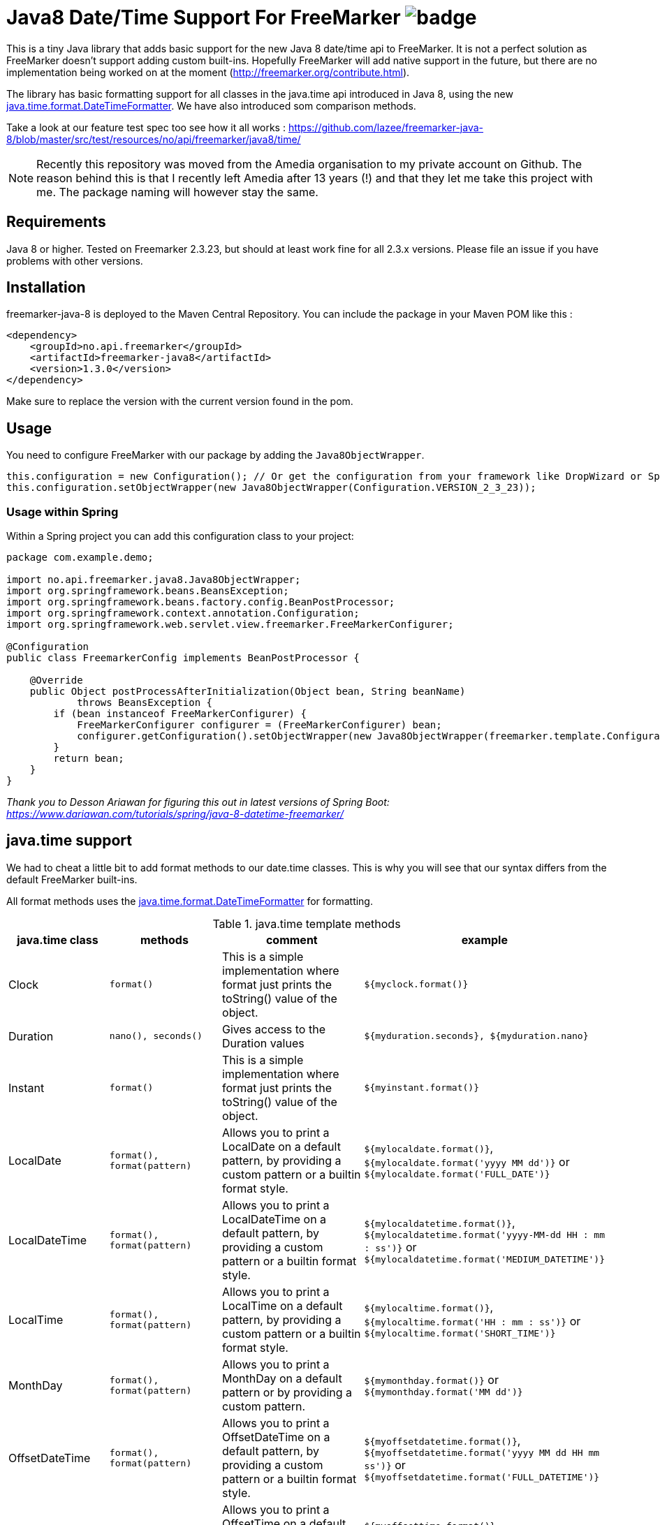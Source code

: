 
# Java8 Date/Time Support For FreeMarker image:https://github.com/lazee/freemarker-java-8/workflows/Build%20project/badge.svg[]

This is a tiny Java library that adds basic support for the new Java 8 date/time api to FreeMarker. It is not a perfect solution as FreeMarker doesn't support adding custom built-ins. Hopefully FreeMarker will add native support in the future, but there are no implementation being worked on at the moment (http://freemarker.org/contribute.html).

The library has basic formatting support for all classes in the java.time api introduced in Java 8, using the
new https://docs.oracle.com/javase/8/docs/api/java/time/format/DateTimeFormatter.html[java.time.format.DateTimeFormatter]. We have also introduced som comparison methods.
 
Take a look at our feature test spec too see how it all works : https://github.com/lazee/freemarker-java-8/blob/master/src/test/resources/no/api/freemarker/java8/time/

NOTE: Recently this repository was moved from the Amedia organisation to my private account on Github. The reason behind this is that I recently left Amedia after 13 years (!) and that they let me take this project with me. The package naming will however stay the same.

## Requirements

Java 8 or higher.
Tested on Freemarker 2.3.23, but should at least work fine for all 2.3.x versions. Please file an issue if you have problems with other versions.

## Installation

freemarker-java-8 is deployed to the Maven Central Repository. You can include the package in your Maven POM
like this :

[source, xml]
----
<dependency>
    <groupId>no.api.freemarker</groupId>
    <artifactId>freemarker-java8</artifactId>
    <version>1.3.0</version>
</dependency>
----

Make sure to replace the version with the current version found in the pom.

## Usage

You need to configure FreeMarker with our package by adding the `Java8ObjectWrapper`.

[source, java]
----
this.configuration = new Configuration(); // Or get the configuration from your framework like DropWizard or Spring Boot.
this.configuration.setObjectWrapper(new Java8ObjectWrapper(Configuration.VERSION_2_3_23));
----

### Usage within Spring

Within a Spring project you can add this configuration class to your project:

[source, java]
----
package com.example.demo;

import no.api.freemarker.java8.Java8ObjectWrapper;
import org.springframework.beans.BeansException;
import org.springframework.beans.factory.config.BeanPostProcessor;
import org.springframework.context.annotation.Configuration;
import org.springframework.web.servlet.view.freemarker.FreeMarkerConfigurer;

@Configuration
public class FreemarkerConfig implements BeanPostProcessor {

    @Override
    public Object postProcessAfterInitialization(Object bean, String beanName)
            throws BeansException {
        if (bean instanceof FreeMarkerConfigurer) {
            FreeMarkerConfigurer configurer = (FreeMarkerConfigurer) bean;
            configurer.getConfiguration().setObjectWrapper(new Java8ObjectWrapper(freemarker.template.Configuration.getVersion()));
        }
        return bean;
    }
}
----
_Thank you to Desson Ariawan for figuring this out in latest versions of Spring Boot: https://www.dariawan.com/tutorials/spring/java-8-datetime-freemarker/_

## java.time support

We had to cheat a little bit to add format methods to our date.time classes. This is why you will see that our syntax differs from the default FreeMarker built-ins.

All format methods uses the https://docs.oracle.com/javase/8/docs/api/java/time/format/DateTimeFormatter.html[java.time.format.DateTimeFormatter]
for formatting.

[cols="^,^,^,^", options="header"]
.java.time template methods
|===
| java.time class | methods | comment | example

|Clock
|`format()`
|This is a simple implementation where format just prints the toString() value of the object.
|`${myclock.format()}`

|Duration
|`nano(), seconds()`
|Gives access to the Duration values
|`${myduration.seconds}, ${myduration.nano}`

|Instant
|`format()`
|This is a simple implementation where format just prints the toString() value of the object.
|`${myinstant.format()}`

|LocalDate
|`format(), format(pattern)`
|Allows you to print a LocalDate on a default pattern, by providing a custom pattern or a builtin format style.
|`${mylocaldate.format()}`, `${mylocaldate.format('yyyy MM dd')}` or `${mylocaldate.format('FULL_DATE')}`

|LocalDateTime
|`format(), format(pattern)`
|Allows you to print a LocalDateTime on a default pattern, by providing a custom pattern or a builtin format style.
|`${mylocaldatetime.format()}`, `${mylocaldatetime.format('yyyy-MM-dd HH : mm : ss')}` or `${mylocaldatetime.format('MEDIUM_DATETIME')}`

|LocalTime
|`format(), format(pattern)`
|Allows you to print a LocalTime on a default pattern, by providing a custom pattern or a builtin format style.
|`${mylocaltime.format()}`, `${mylocaltime.format('HH : mm : ss')}` or `${mylocaltime.format('SHORT_TIME')}`

|MonthDay
|`format(), format(pattern)`
|Allows you to print a MonthDay on a default pattern or by providing a custom pattern.
|`${mymonthday.format()}` or `${mymonthday.format('MM dd')}`

|OffsetDateTime
|`format(), format(pattern)`
|Allows you to print a OffsetDateTime on a default pattern, by providing a custom pattern or a builtin format style.
|`${myoffsetdatetime.format()}`, `${myoffsetdatetime.format('yyyy MM dd HH mm ss')}` or `${myoffsetdatetime.format('FULL_DATETIME')}`

|OffsetTime
|`format(), format(pattern)`
|Allows you to print a OffsetTime on a default pattern, by providing a custom pattern or a builtin format style.
|`${myoffsettime.format()}`, `${myoffsettime.format('HH mm ss')}` or `${myoffsettime.format('MEDIUM_TIME')}`

|Period
|`days(), months(), years()`
|Gives access to the values of the Period object.
|`${myperiod.days}, ${myperiod.months}, ${myperiod.years}`

|Year
|`format(), format(pattern)`
|Allows you to print a Year on a default pattern or by providing a custom pattern.
|`${myyear.format()}` or `${myyear.format('yyyy')}`

|YearMonth
|`format(), format(pattern)`
|Allows you to print a YearMonth on a default pattern or by providing a custom pattern.
|`${myyear.format()}` or `${myyear.format('yyyy MM')}`

|ZonedDateTime
|`format(), format(pattern), format(pattern, zoneId)`
|Allows you to print a YearMonth on a default pattern/timezone or by providing a custom pattern.
|`${myzoneddatetime.format()}` or `${myzoneddatetime.format('yyyy-MM-dd Z')}` or `${myzoneddatetime.format('yyyy-MM-dd Z', 'Asia/Seoul')}`

|ZoneId
|`format(), format(textStyle), format(textstyle, locale)`
|Prints the ZoneId display name. You can override the textstyle with one of these values
[FULL, FULL_STANDALONE, SHORT, SHORT_STANDALONE, NARROW and NARROW_STANDALONE]. You can also override the locale, but Java only seems to have locale support for a few languages.
|`${myzoneid.format()}` or `${myzoneid.format('short')}` or `${myzoneid.format('short', 'no-NO')}`

|ZoneOffset
|`format(), format(textStyle)`
|Prints the ZoneOffset display name. You can override the textstyle with one of these values [FULL, FULL_STANDALONE, SHORT, SHORT_STANDALONE, NARROW and NARROW_STANDALONE]. You can also override the locale, but Java only seems to have locale support for a few languages.
|${myzoneoffset.format()}` or `${myzoneoffset.format('short')}` or `${myzoneoffset.format('short', 'no-NO')}
|===

[cols="^,^,^,^", options="header"]
.java.time comparison methods
|===
| java.time class | methods | comment | example

|LocalDate
|`isEqual(<LocalDate object>), isAfter(<LocalDate object>), isBefore(<LocalDate object>)`
|Can compare two LocalDate objects for equality.
|`${localDate.isEqual(anotherlocalDate)} or ${localDate.isAfter(anotherlocalDate)} or ${localDate.isBefore(anotherlocalDate)}`

|LocalDateTime
|`isEqual(<LocalDateTime object>), isAfter(<LocalDateTime object>), isBefore(<LocalDateTime object>)`
|Can compare two LocalDateTime objects for equality.
|`${localDateTime.isEqual(anotherlocalDateTime)} or ${localDateTime.isAfter(anotherlocalDateTime)} or ${localDateTime.isBefore(anotherlocalDateTime)}`

|LocalTime
|`isEqual(<LocalTime object>), isAfter(<LocalTime object>), isBefore(<LocalTime object>)`
|Can compare two LocalTime objects for equality.
|`${localTime.isEqual(anotherlocalTime)} or ${localTime.isAfter(anotherlocalTime)} or ${localTime.isBefore(anotherlocalTime)}`
